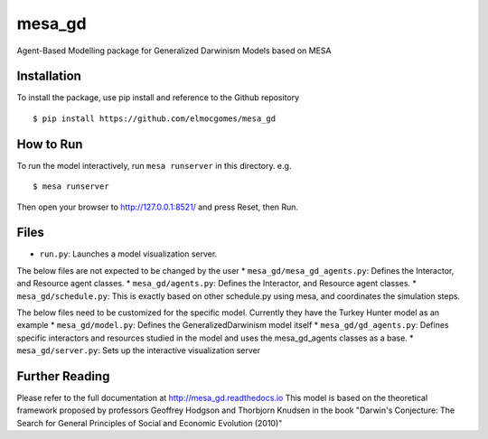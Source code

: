 mesa\_gd
========

Agent-Based Modelling package for Generalized Darwinism Models based on
MESA

Installation
------------

To install the package, use pip install and reference to the Github
repository

::

        $ pip install https://github.com/elmocgomes/mesa_gd

How to Run
----------

To run the model interactively, run ``mesa runserver`` in this
directory. e.g.

::

        $ mesa runserver

Then open your browser to http://127.0.0.1:8521/ and press Reset, then
Run.

Files
-----

-  ``run.py``: Launches a model visualization server.

The below files are not expected to be changed by the user \*
``mesa_gd/mesa_gd_agents.py``: Defines the Interactor, and Resource
agent classes. \* ``mesa_gd/agents.py``: Defines the Interactor, and
Resource agent classes. \* ``mesa_gd/schedule.py``: This is exactly
based on other schedule.py using mesa, and coordinates the simulation
steps.

The below files need to be customized for the specific model. Currently
they have the Turkey Hunter model as an example \* ``mesa_gd/model.py``:
Defines the GeneralizedDarwinism model itself \*
``mesa_gd/gd_agents.py``: Defines specific interactors and resources
studied in the model and uses the mesa\_gd\_agents classes as a base. \*
``mesa_gd/server.py``: Sets up the interactive visualization server

Further Reading
---------------

Please refer to the full documentation at http://mesa\_gd.readthedocs.io
This model is based on the theoretical framework proposed by professors
Geoffrey Hodgson and Thorbjorn Knudsen in the book "Darwin's Conjecture:
The Search for General Principles of Social and Economic Evolution
(2010)"
